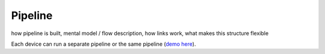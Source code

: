 Pipeline
========

how pipeline is built, mental model / flow description, how links work, what makes this structure flexible

Each device can run a separate pipeline or the same pipeline (`demo here <https://github.com/luxonis/depthai-experiments/tree/master/gen2-multiple-devices>`__).